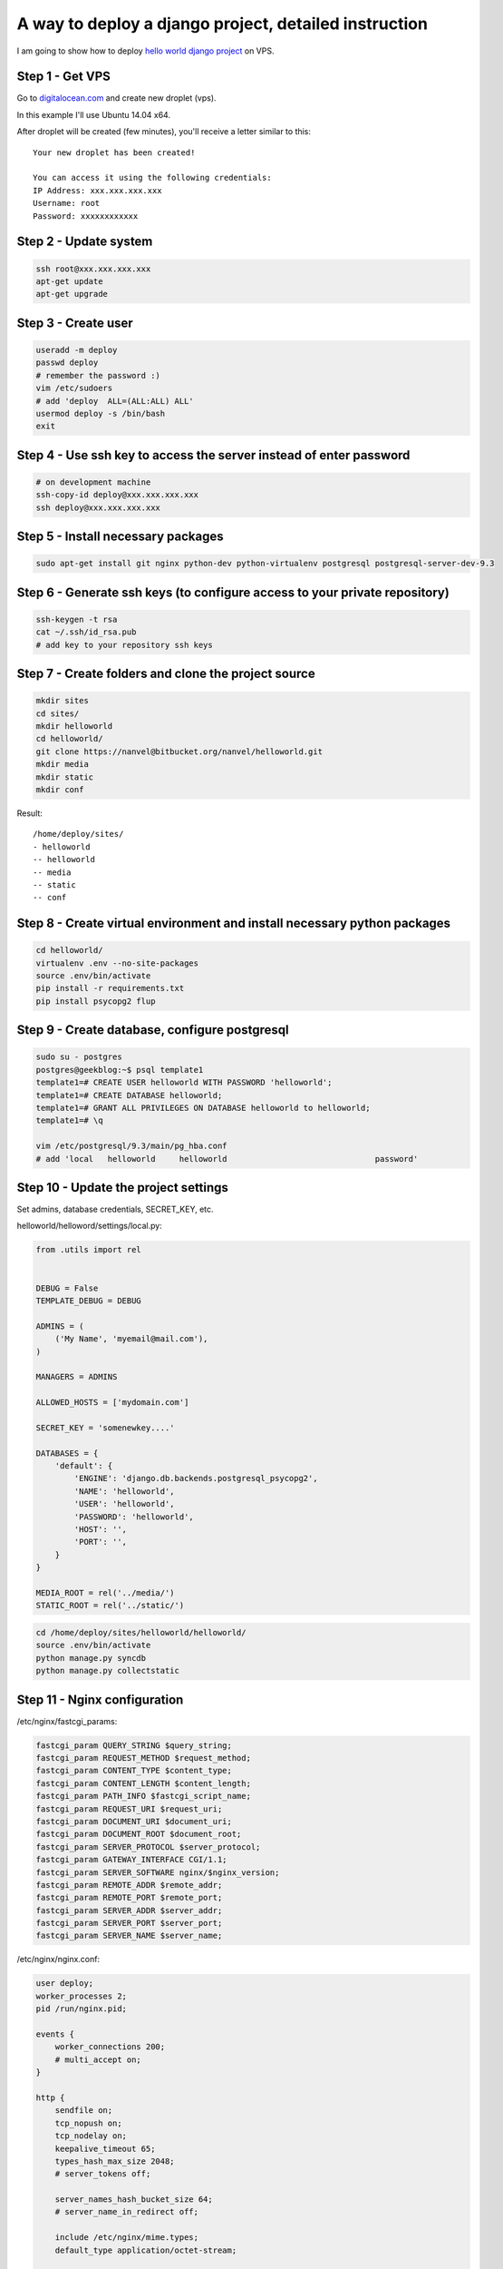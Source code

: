 A way to deploy a django project, detailed instruction
======================================================

.. image:: https://raw.githubusercontent.com/nanvel/blog/master/2014/05/djangodeploy.jpg
    :width: 555px
    :alt: Deploy a Django project
    :align: left

I am going to show how to deploy `hello world django project <https://bitbucket.org/nanvel/helloworld>`__ on VPS.

Step 1 - Get VPS
----------------

Go to `digitalocean.com <http://digitalocean.com>`__ and create new droplet (vps).

In this example I'll use Ubuntu 14.04 x64.

After droplet will be created (few minutes), you'll receive a letter similar to this::

    Your new droplet has been created!

    You can access it using the following credentials:
    IP Address: xxx.xxx.xxx.xxx
    Username: root
    Password: xxxxxxxxxxxx


Step 2 - Update system
----------------------

.. code-block:: bash

    ssh root@xxx.xxx.xxx.xxx
    apt-get update
    apt-get upgrade


Step 3 - Create user
--------------------

.. code-block:: bash

    useradd -m deploy
    passwd deploy
    # remember the password :)
    vim /etc/sudoers
    # add 'deploy  ALL=(ALL:ALL) ALL'
    usermod deploy -s /bin/bash
    exit

Step 4 - Use ssh key to access the server instead of enter password
-------------------------------------------------------------------

.. code-block:: bash

    # on development machine
    ssh-copy-id deploy@xxx.xxx.xxx.xxx
    ssh deploy@xxx.xxx.xxx.xxx


Step 5 - Install necessary packages
-----------------------------------

.. code-block:: bash

    sudo apt-get install git nginx python-dev python-virtualenv postgresql postgresql-server-dev-9.3


Step 6 - Generate ssh keys (to configure access to your private repository)
---------------------------------------------------------------------------

.. code-block:: bash

    ssh-keygen -t rsa
    cat ~/.ssh/id_rsa.pub
    # add key to your repository ssh keys

Step 7 - Create folders and clone the project source
----------------------------------------------------

.. code-block:: bash

    mkdir sites
    cd sites/
    mkdir helloworld
    cd helloworld/
    git clone https://nanvel@bitbucket.org/nanvel/helloworld.git
    mkdir media
    mkdir static
    mkdir conf


Result::

    /home/deploy/sites/
    - helloworld
    -- helloworld
    -- media
    -- static
    -- conf

Step 8 - Create virtual environment and install necessary python packages
-------------------------------------------------------------------------

.. code-block:: bash

    cd helloworld/
    virtualenv .env --no-site-packages
    source .env/bin/activate
    pip install -r requirements.txt
    pip install psycopg2 flup


Step 9 - Create database, configure postgresql
----------------------------------------------

.. code-block:: bash

    sudo su - postgres
    postgres@geekblog:~$ psql template1
    template1=# CREATE USER helloworld WITH PASSWORD 'helloworld';
    template1=# CREATE DATABASE helloworld;
    template1=# GRANT ALL PRIVILEGES ON DATABASE helloworld to helloworld;
    template1=# \q

    vim /etc/postgresql/9.3/main/pg_hba.conf
    # add 'local   helloworld     helloworld                               password'

Step 10 - Update the project settings
-------------------------------------

Set admins, database credentials, SECRET_KEY, etc.

helloworld/helloword/settings/local.py:

.. code-block:: python

    from .utils import rel


    DEBUG = False
    TEMPLATE_DEBUG = DEBUG

    ADMINS = (
        ('My Name', 'myemail@mail.com'),
    )

    MANAGERS = ADMINS

    ALLOWED_HOSTS = ['mydomain.com']

    SECRET_KEY = 'somenewkey....'

    DATABASES = {
        'default': {
            'ENGINE': 'django.db.backends.postgresql_psycopg2',
            'NAME': 'helloworld',
            'USER': 'helloworld',
            'PASSWORD': 'helloworld',
            'HOST': '',
            'PORT': '',
        }
    }

    MEDIA_ROOT = rel('../media/')
    STATIC_ROOT = rel('../static/')

.. code-block:: bash

    cd /home/deploy/sites/helloworld/helloworld/
    source .env/bin/activate
    python manage.py syncdb
    python manage.py collectstatic

Step 11 - Nginx configuration
-----------------------------

/etc/nginx/fastcgi_params:

.. code-block:: nginx

    fastcgi_param QUERY_STRING $query_string;
    fastcgi_param REQUEST_METHOD $request_method;
    fastcgi_param CONTENT_TYPE $content_type;
    fastcgi_param CONTENT_LENGTH $content_length;
    fastcgi_param PATH_INFO $fastcgi_script_name;
    fastcgi_param REQUEST_URI $request_uri;
    fastcgi_param DOCUMENT_URI $document_uri;
    fastcgi_param DOCUMENT_ROOT $document_root;
    fastcgi_param SERVER_PROTOCOL $server_protocol;
    fastcgi_param GATEWAY_INTERFACE CGI/1.1;
    fastcgi_param SERVER_SOFTWARE nginx/$nginx_version;
    fastcgi_param REMOTE_ADDR $remote_addr;
    fastcgi_param REMOTE_PORT $remote_port;
    fastcgi_param SERVER_ADDR $server_addr;
    fastcgi_param SERVER_PORT $server_port;
    fastcgi_param SERVER_NAME $server_name;


/etc/nginx/nginx.conf:

.. code-block:: nginx

    user deploy;
    worker_processes 2;
    pid /run/nginx.pid;

    events {
        worker_connections 200;
        # multi_accept on;
    }

    http {
        sendfile on;
        tcp_nopush on;
        tcp_nodelay on;
        keepalive_timeout 65;
        types_hash_max_size 2048;
        # server_tokens off;

        server_names_hash_bucket_size 64;
        # server_name_in_redirect off;

        include /etc/nginx/mime.types;
        default_type application/octet-stream;

        ##
        # Logging Settings
        ##

        access_log /var/log/nginx/access.log;
        error_log /var/log/nginx/error.log;

        ##
        # Gzip Settings
        ##

        gzip on;
        gzip_disable "msie6";

        # gzip_vary on;
        # gzip_proxied any;
        # gzip_comp_level 6;
        # gzip_buffers 16 8k;
        # gzip_http_version 1.1;
        # gzip_types text/plain text/css application/json application/x-javascript text/xml application/xml application/xml+rss text/javascript;

        #include /etc/nginx/naxsi_core.rules;
        
        #passenger_root /usr;
        #passenger_ruby /usr/bin/ruby;

        include /home/deploy/sites/helloworld/conf/nginx.conf;
    }

/home/deploy/sites/helloworld/nginx.conf:

.. code-block:: nginx

    server {
        server_name  www.mydomain.com;
        rewrite  ^/(.*)$  http://mydomain.com/$1 permanent;
    }

    server {
        listen       80;
        server_name  mydomain.com;

        charset utf-8;

        if ($http_host ~ "\.$" ) {
            rewrite ^/(.*)$ http://$host$1 permanent;
        }

        location /media {
            root /home/deploy/sites/helloworld;
            expires 30d;
        }

        location /static {
            root /home/deploy/sites/helloworld;
            expires 30d;
        }

        location / {
            include /etc/nginx/fastcgi_params;
            fastcgi_pass unix:/home/deploy/sites/helloworld/conf/helloworld.sock;
        }

        error_page   500 502 503 504  /50x.html;
        location = /50x.html {
            root   html;
        }
    }

! change mydomain.com to proper name.

Step 12 - Configure fastcgi
---------------------------

/etc/init.d/fastcgi_helloworld:

.. code-block:: bash

    #! /bin/bash

    ### BEGIN INIT INFO
    # Provides:          start_fastcgi
    # Required-Start:    $all
    # Required-Stop:     $all
    # Default-Start:     2 3 4 5
    # Default-Stop:      0 1 6
    # Short-Description: starts the fastcgi
    # Description:       starts fastcgi
    ### END INIT INFO

    FCGIUSER=deploy
    FCGIGROUP=deploy
    PYTHONBIN=/home/deploy/sites/helloworld/helloworld/.env/bin/python
    FCGIAPP=/home/deploy/sites/helloworld/helloworld/manage.py
    FCGISOCKET=/home/deploy/sites/helloworld/conf/helloworld.sock
    PIDFILE=/home/deploy/sites/helloworld/conf/helloworld.pid
    DESC="FastCGI starter for Django"

    # Gracefully exit if the package has been removed;

    start() {
      $PYTHONBIN $FCGIAPP runfcgi method=threaded socket=$FCGISOCKET pidfile=$PIDFILE
      chown $FCGIUSER $FCGISOCKET
    }
    stop() {
      kill -QUIT `cat $PIDFILE` || echo -en "\n not running"
    }
    restart() {
      kill -HUP `cat $PIDFILE` || echo -en "\n can't reload"
      deactivate
    }
    case "$1" in
      start)
        echo -n "Starting $DESC: "
        start
      ;;
      stop)
        echo -n "Stopping $DESC: "
        stop
      ;;
      restart|reload)
        echo -n "Restarting $DESC: "
        stop
        sleep 1
        start
      ;;
      *)
        echo "Usage: $SCRIPTNAME {start|stop|restart|reload}" >&2
        exit 3
      ;;
    esac
    exit $?

.. code-block:: bash

    sudo chmod +x /etc/init.d/fastcgi_helloworld
    sudo update-rc.d fastcgi_helloworld defaults
    sudo /etc/init.d/fastcgi_helloworld start
    sudo /etc/init.d/nginx restart


This is not the best configuration, even not preffered one, this one is just 'works for me'.
If You use it, keep in mind that only you responsible for possible damage caused by using this material.

.. info::
    :tags: Django, Nginx, Bash, DevOps
    :place: Starobelsk, Ukraine
